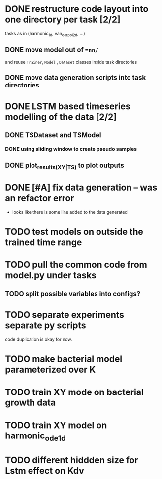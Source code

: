 * DONE restructure code layout into one directory per task [2/2]
  tasks as in (harmonic_1d, van_der_pol_2d, ...) 
** DONE move model out of ==nn/=
   and reuse =Trainer=, =Model= , =Dataset= classes inside task directories
** DONE move data generation scripts into task directories 
* DONE LSTM based timeseries modelling of the data [2/2]
** DONE TSDataset and TSModel 
*** DONE using sliding window to create pseudo samples
** DONE plot_results_(XY|TS) to plot outputs
* DONE [#A] fix data generation -- was an refactor error
  - looks like there is some line added to the data generated
* TODO test models on outside the trained time range
* TODO pull the common code from model.py under tasks 
** TODO split possible variables into configs?
* TODO separate experiments separate py scripts
  code duplication is okay for now.
* TODO make bacterial model parameterized over K
* TODO train XY mode on bacterial growth data
* TODO train XY model on harmonic_ode_1d
* TODO different hiddden size for Lstm effect on Kdv
